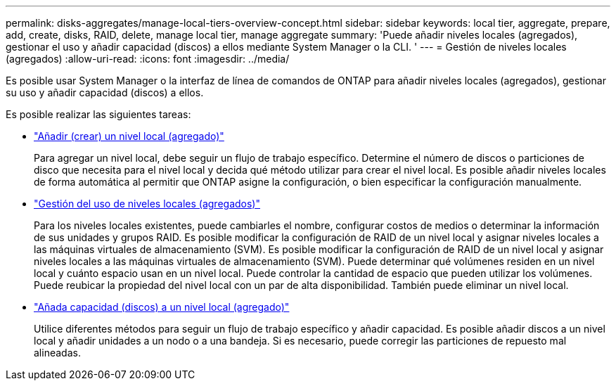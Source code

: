 ---
permalink: disks-aggregates/manage-local-tiers-overview-concept.html 
sidebar: sidebar 
keywords: local tier, aggregate, prepare, add, create, disks, RAID, delete, manage local tier, manage aggregate 
summary: 'Puede añadir niveles locales (agregados), gestionar el uso y añadir capacidad (discos) a ellos mediante System Manager o la CLI. ' 
---
= Gestión de niveles locales (agregados)
:allow-uri-read: 
:icons: font
:imagesdir: ../media/


[role="lead"]
Es posible usar System Manager o la interfaz de línea de comandos de ONTAP para añadir niveles locales (agregados), gestionar su uso y añadir capacidad (discos) a ellos.

Es posible realizar las siguientes tareas:

* link:add-local-tier-overview-task.html["Añadir (crear) un nivel local (agregado)"]
+
Para agregar un nivel local, debe seguir un flujo de trabajo específico.  Determine el número de discos o particiones de disco que necesita para el nivel local y decida qué método utilizar para crear el nivel local.   Es posible añadir niveles locales de forma automática al permitir que ONTAP asigne la configuración, o bien especificar la configuración manualmente.

* link:manage-use-local-tiers-overview-task.html["Gestión del uso de niveles locales (agregados)"]
+
Para los niveles locales existentes, puede cambiarles el nombre, configurar costos de medios o determinar la información de sus unidades y grupos RAID. Es posible modificar la configuración de RAID de un nivel local y asignar niveles locales a las máquinas virtuales de almacenamiento (SVM).
Es posible modificar la configuración de RAID de un nivel local y asignar niveles locales a las máquinas virtuales de almacenamiento (SVM). Puede determinar qué volúmenes residen en un nivel local y cuánto espacio usan en un nivel local. Puede controlar la cantidad de espacio que pueden utilizar los volúmenes. Puede reubicar la propiedad del nivel local con un par de alta disponibilidad.  También puede eliminar un nivel local.

* link:add-capacity-local-tier-overview-task.html["Añada capacidad (discos) a un nivel local (agregado)"]
+
Utilice diferentes métodos para seguir un flujo de trabajo específico y añadir capacidad.
Es posible añadir discos a un nivel local y añadir unidades a un nodo o a una bandeja.
Si es necesario, puede corregir las particiones de repuesto mal alineadas.


